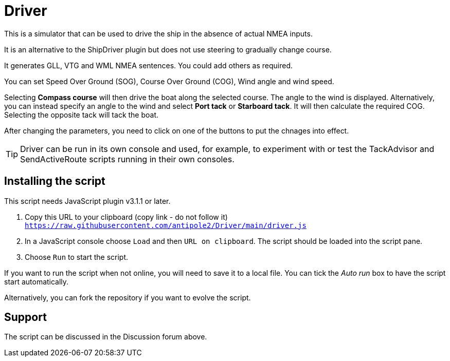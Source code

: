 = Driver

This is a simulator that can be used to drive the ship in the absence of actual NMEA inputs.

It is an alternative to the ShipDriver plugin but does not use steering to gradually change course.

It generates GLL, VTG and WML NMEA sentences.  You could add others as required.

You can set Speed Over Ground (SOG), Course Over Ground (COG), Wind angle and wind speed.

Selecting *Compass course* will then drive the boat along the selected course.  The angle to the wind is displayed.
Alternatively, you can instead specify an angle to the wind and select *Port tack* or *Starboard tack*.  It will then calculate the required COG.
Selecting the opposite tack will tack the boat.

After changing the parameters, you need to click on one of the buttons to put the chnages into effect. 

TIP: Driver can be run in its own console and used, for example, to experiment with or test the TackAdvisor and SendActiveRoute scripts running in their own consoles.

== Installing the script

This script needs JavaScript plugin v3.1.1 or later.

1. Copy this URL to your clipboard (copy link - do not follow it) `https://raw.githubusercontent.com/antipole2/Driver/main/driver.js`
2. In a JavaScript console choose `Load` and then `URL on clipboard`.  The script should be loaded into the script pane.
3. Choose `Run` to start the script.

If you want to run the script when not online, you will need to save it to a local file.  You can tick the _Auto run_ box to have the script start automatically.

Alternatively, you can fork the repository if you want to evolve the script.

== Support

The script can be discussed in the Discussion forum above.
